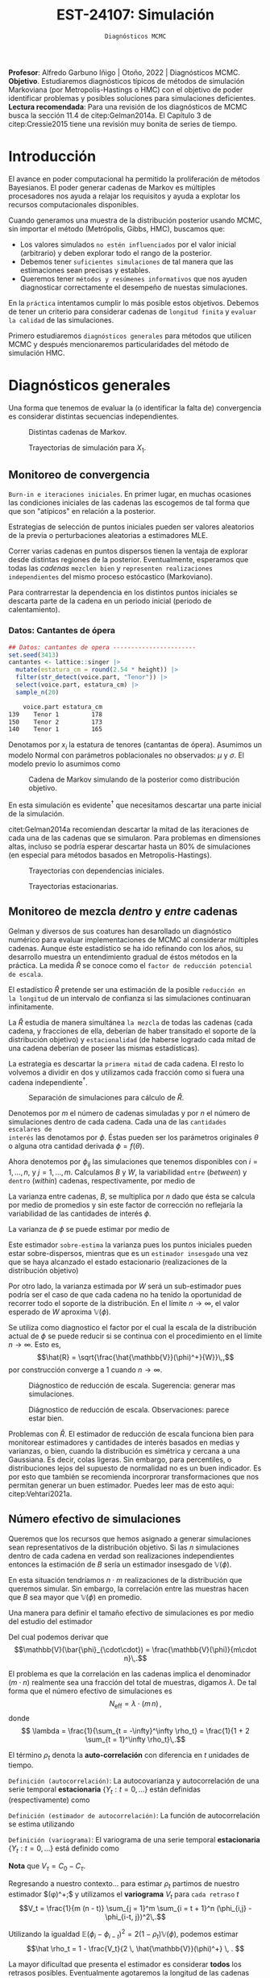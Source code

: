#+TITLE: EST-24107: Simulación
#+AUTHOR: Prof. Alfredo Garbuno Iñigo
#+EMAIL:  agarbuno@itam.mx
#+DATE: ~Diagnósticos MCMC~
#+STARTUP: showall
:LATEX_PROPERTIES:
#+OPTIONS: toc:nil date:nil author:nil tasks:nil
#+LANGUAGE: sp
#+LATEX_CLASS: handout
#+LATEX_HEADER: \usepackage[spanish]{babel}
#+LATEX_HEADER: \usepackage[sort,numbers]{natbib}
#+LATEX_HEADER: \usepackage[utf8]{inputenc} 
#+LATEX_HEADER: \usepackage[capitalize]{cleveref}
#+LATEX_HEADER: \decimalpoint
#+LATEX_HEADER:\usepackage{framed}
#+LaTeX_HEADER: \usepackage{listings}
#+LATEX_HEADER: \usepackage{fancyvrb}
#+LATEX_HEADER: \usepackage{xcolor}
#+LaTeX_HEADER: \definecolor{backcolour}{rgb}{.95,0.95,0.92}
#+LaTeX_HEADER: \definecolor{codegray}{rgb}{0.5,0.5,0.5}
#+LaTeX_HEADER: \definecolor{codegreen}{rgb}{0,0.6,0} 
#+LaTeX_HEADER: {}
#+LaTeX_HEADER: {\lstset{language={R},basicstyle={\ttfamily\footnotesize},frame=single,breaklines=true,fancyvrb=true,literate={"}{{\texttt{"}}}1{<-}{{$\bm\leftarrow$}}1{<<-}{{$\bm\twoheadleftarrow$}}1{~}{{$\bm\sim$}}1{<=}{{$\bm\le$}}1{>=}{{$\bm\ge$}}1{!=}{{$\bm\neq$}}1{^}{{$^{\bm\wedge}$}}1{|>}{{$\rhd$}}1,otherkeywords={!=, ~, $, \&, \%/\%, \%*\%, \%\%, <-, <<-, ::, /},extendedchars=false,commentstyle={\ttfamily \itshape\color{codegreen}},stringstyle={\color{red}}}
#+LaTeX_HEADER: {}
#+LATEX_HEADER_EXTRA: \definecolor{shadecolor}{gray}{.95}
#+LATEX_HEADER_EXTRA: \newenvironment{NOTES}{\begin{lrbox}{\mybox}\begin{minipage}{0.95\textwidth}\begin{shaded}}{\end{shaded}\end{minipage}\end{lrbox}\fbox{\usebox{\mybox}}}
#+EXPORT_FILE_NAME: ../docs/09-diagnosticos.pdf
:END:
#+EXCLUDE_TAGS: toc latex
#+PROPERTY: header-args:R :session diagnosticos :exports both :results output org :tangle ../rscripts/09-diagnosticos.R :mkdirp yes :dir ../

#+BEGIN_NOTES
*Profesor*: Alfredo Garbuno Iñigo | Otoño, 2022 | Diagnósticos MCMC.\\
*Objetivo*. Estudiaremos diagnósticos típicos de métodos de simulación Markoviana (por Metropolis-Hastings o HMC) con el objetivo de poder identificar problemas y posibles soluciones para simulaciones deficientes. \\
*Lectura recomendada*: Para una revisión de los diagnósticos de MCMC busca la sección 11.4 de citep:Gelman2014a. El Capítulo 3 de citep:Cressie2015 tiene una revisión muy bonita de series de tiempo. 
#+END_NOTES

#+begin_src R :exports none :results none
  ## Setup --------------------------------------------
  library(tidyverse)
  library(patchwork)
  library(scales)
  ## Cambia el default del tamaño de fuente 
  theme_set(theme_linedraw(base_size = 25))

  ## Cambia el número de decimales para mostrar
  options(digits = 2)

  sin_lineas <- theme(panel.grid.major = element_blank(),
                      panel.grid.minor = element_blank())
  color.itam  <- c("#00362b","#004a3b", "#00503f", "#006953", "#008367", "#009c7b", "#00b68f", NA)

  sin_lineas <- theme(panel.grid.major = element_blank(), panel.grid.minor = element_blank())
  sin_leyenda <- theme(legend.position = "none")
  sin_ejes <- theme(axis.ticks = element_blank(), axis.text = element_blank())
  #+end_src

* Contenido                                                             :toc:
:PROPERTIES:
:TOC:      :include all  :ignore this :depth 3
:END:
:CONTENTS:
- [[#introducción][Introducción]]
- [[#diagnósticos-generales][Diagnósticos generales]]
  - [[#monitoreo-de-convergencia][Monitoreo de convergencia]]
    - [[#datos-cantantes-de-ópera][Datos: Cantantes de ópera]]
  - [[#monitoreo-de-mezcla-dentro-y-entre-cadenas][Monitoreo de mezcla dentro y entre cadenas]]
  - [[#número-efectivo-de-simulaciones][Número efectivo de simulaciones]]
:END:

* Introducción

El avance en poder computacional ha permitido la proliferación de métodos Bayesianos. El poder generar cadenas de Markov es múltiples procesadores nos ayuda a relajar los requisitos y ayuda a explotar los recursos computacionales disponibles. 

#+begin_src R :exports none :results none
  library(mvtnorm)
  library(R6)
  ModeloNormalMultivariado <-
    R6Class("ProbabilityModel",
            list(
              mean = NA,
              cov  = NA, 
              initialize = function(mu = 0, sigma = 1){
                self$mean = mu
                self$cov  = sigma |> as.matrix()
              }, 
              sample = function(n = 1){
                rmvnorm(n, mean = self$mean, sigma = self$cov)              
              },
              density = function(x, log = TRUE){
                dmvnorm(x, self$mean, self$cov, log = log)              
              }           
            ))
#+end_src

#+begin_src R :exports none :results none
  ### Muestreador Metropolis-Hastings -------------------------
  crea_metropolis_hastings <- function(objetivo, muestreo){
    ## Este muestreador aprovecha la simetría de la propuesta 
    function(niter, x_start){
      ## Empezamos en algun lugar
      estado <- x_start
      ndim <- length(estado) 
      muestras <- matrix(nrow = niter, ncol = ndim + 1)      
      muestras[1,2:(ndim+1)] <- estado
      muestras[1,1] <- 1
      for (ii in 2:niter){
        propuesta   <- estado + muestreo$sample()
        log_pi_propuesta <- objetivo$density(propuesta)
        log_pi_estado    <- objetivo$density(estado)
        log_alpha <- log_pi_propuesta - log_pi_estado

        if (log(runif(1)) < log_alpha) {
          muestras[ii, 1] <- 1 ## Aceptamos
          muestras[ii, 2:(ndim+1)] <- propuesta
        } else {
          muestras[ii, 1] <- 0 ## Rechazamos
          muestras[ii, 2:(ndim+1)] <- estado
        }
        estado <- muestras[ii, 2:(ndim+1)]
      }
      if (ndim == 1) {colnames(muestras) <- c("accept", "value")}
      muestras
    }
  }

#+end_src

#+begin_src R :exports none :results none
    set.seed(108727)
    mu <- c(0, 0)
    Sigma <- matrix(c(1, .75, .75, 1), nrow = 2)
    objetivo <- ModeloNormalMultivariado$new(mu, Sigma)
    muestreo <- ModeloNormalMultivariado$new(c(0,0),  .05 * diag(2))

    muestras <- tibble(id = factor(1:5), x1 = c(-2, 2, 2, -2, 0), x2 = c(2, -2, 2, -2, 0)) |>
      nest(x_start   = c(x1,x2)) |>
      mutate(cadenas = map(x_start, function(x0){
        mcmc <- crea_metropolis_hastings(objetivo, muestreo)
        mcmc(1000, c(x0$x1, x0$x2)) |>
          as_tibble() |>
          mutate(iter = 1:1000)
      }))
#+end_src

#+REVEAL: split
Cuando generamos una muestra de la distribución posterior usando
MCMC, sin importar el método (Metrópolis, Gibbs, HMC), buscamos que:

#+REVEAL: split
- Los valores simulados ~no estén influenciados~ por el valor inicial (arbitrario)
  y deben explorar todo el rango de la posterior.
- Debemos tener ~suficientes simulaciones~ de tal manera que las estimaciones sean
  precisas y estables.
- Queremos tener ~métodos y resúmenes informativos~ que nos ayuden diagnosticar
  correctamente el desempeño de nuestas simulaciones.

#+REVEAL: split
En la ~práctica~ intentamos cumplir lo más posible estos objetivos. Debemos de
tener un criterio para considerar cadenas de ~longitud finita~ y ~evaluar la calidad~ de las
simulaciones.

#+REVEAL: split
Primero estudiaremos ~diagnósticos generales~ para métodos que utilicen MCMC y
después mencionaremos particularidades del método de simulación HMC.

* Diagnósticos generales

Una forma que tenemos de evaluar la (o identificar la falta de) convergencia es
considerar distintas secuencias independientes. 

#+HEADER: :width 900 :height 500 :R-dev-args bg="transparent"
#+begin_src R :file images/cadenas-multiples.jpeg :exports results :results output graphics file
    g.corta <- muestras |>
      unnest(cadenas) |>
      filter(iter <= 50) |>
      ggplot(aes(V2, V3, color = id)) +
      geom_path() + geom_point(size = .3) +
      geom_point(data = muestras |> unnest(x_start), aes(x1, x2), color = 'red') + 
      xlab(expression(x[1])) + ylab(expression(x[2])) + 
      sin_lineas + sin_leyenda + ylim(-3,3) + xlim(-3,3)


    g.completa <- muestras |>
      unnest(cadenas) |>
      ggplot(aes(V2, V3, color = id)) +
      geom_path() + geom_point(size = .3) +
      geom_point(data = muestras |> unnest(x_start), aes(x1, x2), color = 'red') + 
      xlab(expression(x[1])) + ylab(expression(x[2])) + 
      sin_lineas + sin_leyenda + ylim(-3,3) + xlim(-3,3)

    g.conjunta <- muestras |>
      unnest(cadenas) |>
      ggplot(aes(V2, V3)) +
      geom_point(size = .3) +
      geom_point(data = muestras |> unnest(x_start), aes(x1, x2), color = 'red') + 
      xlab(expression(x[1])) + ylab(expression(x[2])) + 
      sin_lineas + sin_leyenda + ylim(-3,3) + xlim(-3,3)

  g.objetivo <- objetivo$sample(4000) |>
    as_tibble() |>
    ggplot(aes(V1, V2)) +
      geom_point(size = .3) +
      xlab(expression(x[1])) + ylab(expression(x[2])) + 
      sin_lineas + sin_leyenda + ylim(-3,3) + xlim(-3,3)

    (g.corta + g.completa) / (g.conjunta + g.objetivo)
#+end_src
#+caption: Distintas cadenas de Markov. 
#+RESULTS:
[[file:../images/cadenas-multiples.jpeg]]


#+REVEAL: split
#+HEADER: :width 900 :height 500 :R-dev-args bg="transparent"
#+begin_src R :file images/traza-diagnosticos.jpeg :exports results :results output graphics file
  muestreo <- ModeloNormalMultivariado$new(c(0,0),  10 * diag(2))

  muestras.mal <- tibble(id = factor(1:5), x1 = c(-2, 2, 2, -2, 0), x2 = c(2, -2, 2, -2, 0)) |>
    nest(x_start   = c(x1,x2)) |>
    mutate(cadenas = map(x_start, function(x0){
      mcmc <- crea_metropolis_hastings(objetivo, muestreo)
      mcmc(1000, c(x0$x1, x0$x2)) |>
        as_tibble() |>
        mutate(iter = 1:1000)
    }))

  g1 <- muestras |>
    unnest(cadenas) |>
    ggplot(aes(iter, V2, color = id)) +
    geom_line() + sin_lineas + sin_leyenda +
    ylab(expression(x[1]))


  g2 <- muestras.mal |>
    unnest(cadenas) |>
    ggplot(aes(iter, V2, color = id)) +
    geom_line() + sin_lineas + sin_leyenda +
    ylab(expression(x[1]))

  g1/g2
#+end_src
#+caption: Trayectorias de simulación para $X_1$. 
#+RESULTS:
[[file:../images/traza-diagnosticos.jpeg]]

** Monitoreo de convergencia

~Burn-in e iteraciones iniciales~. En primer lugar, en muchas ocasiones las
condiciones iniciales de las cadenas las escogemos de tal forma que 
que son  "atípicos" en relación a la posterior.

#+BEGIN_NOTES
Estrategias de selección de puntos iniciales pueden ser valores aleatorios de la
previa o perturbaciones aleatorias a estimadores $\textsf{MLE}$.
#+END_NOTES

#+REVEAL: split
Correr varias cadenas en puntos dispersos tienen la ventaja de explorar desde
distintas regiones de la posterior. Eventualmente, esperamos que todas las
/cadenas/ ~mezclen bien~ y ~representen realizaciones independientes~ del mismo
proceso estócastico (Markoviano).

#+REVEAL: split
Para contrarrestar la dependencia en los distintos puntos iniciales se descarta 
parte de la cadena en un periodo inicial (periodo de calentamiento).

*** Datos: Cantantes de ópera

#+begin_src R :exports code :results none
  ## Datos: cantantes de opera -----------------------
  set.seed(3413)
  cantantes <- lattice::singer |>
    mutate(estatura_cm = round(2.54 * height)) |>
    filter(str_detect(voice.part, "Tenor")) |>
    select(voice.part, estatura_cm) |>
    sample_n(20)
#+end_src

#+begin_src R :exports results :results org
   cantantes |> head(3) |> as.data.frame()
#+end_src

#+RESULTS:
#+begin_src org
    voice.part estatura_cm
139    Tenor 1         178
150    Tenor 2         173
140    Tenor 1         165
#+end_src


#+REVEAL: split
Denotamos por $x_i$ la estatura de tenores (cantantas de ópera). Asumimos un modelo Normal con parámetros poblacionales no observados:  $\mu$ y $\sigma$. El modelo previo lo asumimos como
\begin{gather}
\mu | \sigma \sim \mathsf{Normal}\left(\mu_0, \frac{\sigma}{n_0}\right)\,,\\
\sigma^{-1} \sim \mathsf{Gamma}(a_0, b_0)\,.
\end{gather}


#+begin_src R :exports none :results none
  ModeloNormal <-
    R6Class("PosteriorProbabilityModel",
            list(
              observaciones = NA,
              mu_0 = NA, n_0 = NA, a = NA, b = NA,
              initialize = function(x = 0){
                ## Observaciones
                self$observaciones <- x
                ## Previa
                self$mu_0 <- 175
                self$n_0  <- 5
                self$a    <- 3
                self$b    <- 140
              },
              density = function(theta, log = TRUE){
                theta <- matrix(theta, nrow = 1)
                verosimilitud <- sum(dnorm(self$observaciones, theta[1], sd = theta[2], log = log))
                previa <- dnorm(theta[1], self$mu_0, sd = theta[2]/sqrt(self$n_0), log = log) +
                  dgamma(1/(theta[2]**2), self$a, self$b, log = log)
                verosimilitud + previa 
              }           
            ))

  objetivo <- ModeloNormal$new(cantantes$estatura_cm)
  muestreo <- ModeloNormalMultivariado$new(c(0,0),  0.50 * diag(2))
#+end_src

#+REVEAL: split
#+HEADER: :width 900 :height 500 :R-dev-args bg="transparent"
#+begin_src R :file images/cantantes-muestras.jpeg :exports results :results output graphics file
  set.seed(108727)
  mcmc <- crea_metropolis_hastings(objetivo, muestreo)

  muestras.cantantes <-  mcmc(5000, c(162, 3)) |>
    as_tibble() |>
    mutate(mu = V2, sigma = V3, iter = 1:n())

  muestras.cantantes |>
    ggplot(aes(mu, sigma, color = iter)) +
    geom_line(alpha = .2) +geom_point(size = 4, alpha = .4) + 
    sin_lineas 
 #+end_src
#+caption: Cadena de Markov simulando de la posterior como distribución objetivo. 
 #+RESULTS:
 [[file:../images/cantantes-muestras.jpeg]]

En esta simulación es evidente$^\dagger$ que necesitamos descartar una parte inicial de la simulación.

#+REVEAL: split
citet:Gelman2014a recomiendan descartar la mitad de las iteraciones de cada una de las cadenas
que se simularon. Para problemas en dimensiones altas, incluso se podría esperar 
descartar hasta un $80\%$ de simulaciones (en especial para métodos basados en
Metropolis-Hastings).

#+REVEAL: split
#+HEADER: :width 1200 :height 400 :R-dev-args bg="transparent"
#+begin_src R :file images/trayectorias-cantantes.jpeg :exports results :results output graphics file
   cadenas.cantantes <- tibble(cadena  = factor(1:4),
          mu_start    = rnorm(4, 160, 20),
          sigma_start = runif(4, 0, 20)) |>
     nest(inicial = c(mu_start, sigma_start)) |>
     mutate(cadenas = map(inicial, function(x0){
       mcmc(2500, c(x0$mu_start, x0$sigma_start)) |>
         as_tibble() |>
         mutate(mu = V2, sigma = V3, iter = 1:n())
     }))

  cadenas.cantantes |>
     unnest(cadenas) |>
     pivot_longer(cols = mu:sigma) |>
     ggplot(aes(iter, value, color = cadena)) +
     geom_line() +
     facet_wrap(~name, ncol = 1, scales = "free_y") +
     sin_lineas
#+end_src
#+caption: Trayectorias con dependencias iniciales.
#+RESULTS:
[[file:../images/trayectorias-cantantes.jpeg]]

#+REVEAL: split
#+HEADER: :width 1200 :height 400 :R-dev-args bg="transparent"
#+begin_src R :file images/trayectorias-estacionarias-cantantes.jpeg :exports results :results output graphics file
  cadenas.cantantes |>
    unnest(cadenas) |>
    filter(iter >= 1000) |> 
    pivot_longer(cols = mu:sigma) |>
    ggplot(aes(iter, value, color = cadena)) +
    geom_line() +
    facet_wrap(~name, ncol = 1, scales = "free_y") +
    sin_lineas
#+end_src
#+caption: Trayectorias estacionarias.
#+RESULTS:
[[file:../images/trayectorias-estacionarias-cantantes.jpeg]]

** Monitoreo de mezcla /dentro/ y /entre/ cadenas

Gelman y diversos de sus coatures han desarollado un diagnóstico numérico para evaluar
implementaciones de MCMC al considerar múltiples cadenas. Aunque éste
estadístico se ha ido refinando con los años, su desarrollo muestra 
un entendimiento gradual de éstos métodos en la práctica. La
medida $\hat{R}$ se conoce como el ~factor de reducción potencial de escala~.

#+REVEAL: split
El estadístico $\hat R$ pretende ser una estimación de la posible ~reducción en
la longitud~ de un intervalo de confianza si las simulaciones continuaran
infinitamente.

#+REVEAL: split
La $\hat R$ estudia de manera simultánea ~la mezcla~ de todas
las cadenas (cada cadena, y fracciones de ella, deberían de haber transitado el
soporte de la distribución objetivo) y ~estacionalidad~ (de haberse logrado cada
mitad de una cadena deberían de poseer las mismas estadísticas).

#+REVEAL: split
La estrategia es descartar la ~primera mitad~ de cada cadena. El resto lo volvemos
a dividir en dos y utilizamos cada fracción como si fuera una cadena independiente$^\dagger$.

#+HEADER: :width 900 :height 300 :R-dev-args bg="transparent"
#+begin_src R :file images/split-cadenas.jpeg :exports results :results output graphics file
cadenas.cantantes |>
    unnest(cadenas) |>
    filter(iter < 300) |>
    ggplot(aes(x = iter, y = mu, color = cadena)) + 
    geom_path() +  sin_lineas + 
    annotate("rect", xmin = 0, xmax = 225, ymin = -Inf, ymax = Inf, alpha = .2) + 
    annotate("rect", xmin = 0, xmax = 150, ymin = -Inf, ymax = Inf, alpha = .2) + 
    annotate("text", x = c(75, 187.5,262.5),
             y = rep(145, 3), 
             label = c("burn-in", "sub 1", "sub 2"))
#+end_src
#+caption: Separación de simulaciones para cálculo de $\hat R$. 
#+RESULTS:
[[file:../images/split-cadenas.jpeg]]


#+REVEAL: split
Denotemos por $m$ el número de cadenas simuladas y por $n$ el número de 
simulaciones dentro de cada cadena. Cada una de las ~cantidades escalares de
interés~ las denotamos por $\phi$. Éstas pueden ser los parámetros originales
$\theta$ o alguna otra cantidad derivada $\phi = f(\theta)$.


#+REVEAL: split
Ahora denotemos por $\phi_{ij}$ las simulaciones que tenemos disponibles con $i
= 1, \ldots, n$, y $j = 1, \ldots, m$. Calculamos $B$ y $W$, la variabilidad
~entre~ (/between/) y ~dentro~ (/within/) cadenas, respectivamente, por medio de
\begin{align}
W &= \frac1m \sum_{j = 1}^m s_j^2, \quad \text{con} \quad s_j^2 = \frac{1}{n-1}\sum_{i = 1}^n (\phi_{ij} - \bar \phi_{\cdot j})^2, \quad \text{donde} \quad \bar \phi_{\cdot j} = \frac1n \sum_{i = 1}^n \phi_{ij}, \\
B &= \frac{n}{m-1}\sum_{j = 1}^m (\bar \phi_{\cdot j} - \bar \phi_{\cdot \cdot})^2, \quad \text{donde} \quad \bar \phi_{\cdot \cdot} = \frac1m \sum_{j = 1}^m \bar \phi_{\cdot j}.
\end{align}


#+BEGIN_NOTES
La varianza entre cadenas, $B$, se multiplica por $n$ dado que ésta se calcula
por medio de promedios y sin este factor de corrección no reflejaría la
variabilidad de las cantidades de interés $\phi$. 
#+END_NOTES

#+REVEAL: split
La varianza de $\phi$ se puede estimar por medio de 
\begin{align}
\hat{\mathbb{V}}(\phi)^+ = \frac{n -1}{n} W + \frac{1}{n} B \, .
\end{align}

Este estimador ~sobre-estima~ la varianza pues los puntos iniciales
pueden estar sobre-dispersos, mientras que es un ~estimador insesgado~ una vez
que se haya alcanzado el estado estacionario (realizaciones de la distribución
objetivo)

#+REVEAL: split
Por otro lado, la varianza estimada por $W$ será un sub-estimador pues podría
ser el caso de que cada cadena no ha tenido la oportunidad de recorrer todo el
soporte de la distribución. En el límite $n \to \infty$, el valor esperado de
$W$ aproxima $\mathbb{V}(\phi)$. 

#+REVEAL: split
Se utiliza como diagnostico el factor por el cual la escala de la
distribución actual de $\phi$ se puede reducir si se continua con el
procedimiento en el límite $n \to \infty$. Esto es, 
$$\hat{R} = \sqrt{\frac{\hat{\mathbb{V}}(\phi)^+}{W}}\,,$$
por construcción converge a 1 cuando $n \to \infty$.

#+REVEAL: split
#+HEADER: :width 900 :height 500 :R-dev-args bg="transparent"
#+begin_src R :file images/diagnosticos-rhat-cantantes.jpeg :exports results :results output graphics file
  diagnosticos.rhat.short <- cadenas.cantantes |>
    unnest(cadenas) |>
    filter(iter < 200) |>
    filter(iter > max(iter)/2) |>
    mutate(cadena = paste(cadena, ifelse(iter <= (max(iter) + min(iter))/2, 
                                         'a', 'b'), sep = "")) |>
    pivot_longer(mu:sigma, names_to = "parametro", values_to = "valor") |>
    group_by(parametro, cadena) |>
    summarise(media = mean(valor), num = n(), sigma2 = var(valor)) |>
    summarise(N = first(num), 
              M = n_distinct(cadena), 
              B = N * var(media), 
              W = mean(sigma2), 
              V_hat = ((N-1)/N) * W + B/N,
              R_hat = sqrt(V_hat/W)) 

  g.mu <- cadenas.cantantes |>
    unnest(cadenas) |>
    filter(iter < 200) |>
    ggplot(aes(x = iter, y = mu, color = cadena)) + 
    geom_path() + sin_leyenda + sin_lineas + 
    ggtitle(paste("Rhat: ", round((diagnosticos.rhat.short |> pull(R_hat))[1], 3), sep = "")) + 
    annotate("rect", xmin = 0, xmax = 150, ymin = -Inf, ymax = Inf, alpha = .2) + 
    annotate("rect", xmin = 0, xmax = 100, ymin = -Inf, ymax = Inf, alpha = .2) + 
    annotate("text", x = c(50, 125, 175),
             y = rep(145, 3), 
             label = c("burn-in", "sub 1", "sub 2"))

  g.sigma <- cadenas.cantantes |>
    unnest(cadenas) |>
    filter(iter < 200) |>
    ggplot(aes(x = iter, y = sigma, color = cadena)) + 
    geom_path() + sin_leyenda + sin_lineas + 
    ggtitle(paste("Rhat: ", round((diagnosticos.rhat.short |> pull(R_hat))[2], 3), sep = "")) + 
    annotate("rect", xmin = 0, xmax = 150, ymin = -Inf, ymax = Inf, alpha = .2) + 
    annotate("rect", xmin = 0, xmax = 100, ymin = -Inf, ymax = Inf, alpha = .2) + 
    annotate("text", x = c(50, 125, 175),
             y = rep(5, 3), 
             label = c("burn-in", "sub 1", "sub 2"))

  g.mu / g.sigma
#+end_src
#+caption: Diágnostico de reducción de escala. Sugerencia: generar mas simulaciones. 
#+RESULTS:
[[file:../images/diagnosticos-rhat-cantantes.jpeg]]

#+REVEAL: split
#+HEADER: :width 900 :height 500 :R-dev-args bg="transparent"
#+begin_src R :file images/diagnosticos-rhat-cantantes-estacionario.jpeg :exports results :results output graphics file
  diagnosticos.rhat.short <- cadenas.cantantes |>
    unnest(cadenas) |>
    filter(iter < 600) |>
    filter(iter > max(iter)/2) |>
    mutate(cadena = paste(cadena, ifelse(iter <= (max(iter) + min(iter))/2, 
                                         'a', 'b'), sep = "")) |>
    pivot_longer(mu:sigma, names_to = "parametro", values_to = "valor") |>
    group_by(parametro, cadena) |>
    summarise(media = mean(valor), num = n(), sigma2 = var(valor)) |>
    summarise(N = first(num), 
              M = n_distinct(cadena), 
              B = N * var(media), 
              W = mean(sigma2), 
              V_hat = ((N-1)/N) * W + B/N,
              R_hat = sqrt(V_hat/W)) 

  g.mu <- cadenas.cantantes |>
    unnest(cadenas) |>
    filter(iter < 600) |>
    ggplot(aes(x = iter, y = mu, color = cadena)) + 
    geom_path() + sin_leyenda + sin_lineas + 
    ggtitle(paste("Rhat: ", round((diagnosticos.rhat.short |> pull(R_hat))[1], 3), sep = "")) + 
    annotate("rect", xmin = 0, xmax = 450, ymin = -Inf, ymax = Inf, alpha = .2) + 
    annotate("rect", xmin = 0, xmax = 300, ymin = -Inf, ymax = Inf, alpha = .2) + 
    annotate("text", x = c(150, 375, 525),
             y = rep(145, 3), 
             label = c("burn-in", "sub 1", "sub 2"))

  g.sigma <- cadenas.cantantes |>
    unnest(cadenas) |>
    filter(iter < 600) |>
    ggplot(aes(x = iter, y = sigma, color = cadena)) + 
    geom_path() + sin_leyenda + sin_lineas + 
    ggtitle(paste("Rhat: ", round((diagnosticos.rhat.short |> pull(R_hat))[2], 3), sep = "")) + 
    annotate("rect", xmin = 0, xmax = 450, ymin = -Inf, ymax = Inf, alpha = .2) + 
    annotate("rect", xmin = 0, xmax = 300, ymin = -Inf, ymax = Inf, alpha = .2) + 
    annotate("text", x = c(150, 375, 525),
             y = rep(5, 3), 
             label = c("burn-in", "sub 1", "sub 2"))

  g.mu / g.sigma
#+end_src
#+caption: Diágnostico de reducción de escala. Observaciones: parece estar bien. 
#+RESULTS:
[[file:../images/diagnosticos-rhat-cantantes-estacionario.jpeg]]

#+BEGIN_NOTES
Problemas con $\hat{R}$. El estimador de reducción de escala funciona bien para
monitorear estimadores y cantidades de interés basados en medias y varianzas, o
bien, cuando la distribución es simétrica y cercana a una Gaussiana. Es decir,
colas ligeras. Sin embargo, para percentiles, o distribuciones lejos del
supuesto de normalidad no es un buen indicador. Es por esto que también se
recomienda incorprorar transformaciones que nos permitan generar un buen
estimador. Puedes leer mas de esto aqui: citep:Vehtari2021a. 
#+END_NOTES

** Número efectivo de simulaciones

Queremos que los recursos que hemos asignado a generar simulaciones sean
representativos de la distribución objetivo. Si las $n$ simulaciones dentro de cada cadena en verdad son
realizaciones independientes entonces la estimación de $B$ sería un estimador insesgado 
de $\mathbb{V}(\phi)$.

#+REVEAL: split
En esta situación tendríamos $n \cdot m$ realizaciones de la distribución que
queremos simular. Sin embargo, la correlación entre las muestras hacen que $B$
sea mayor que $\mathbb{V}(\phi)$ en promedio.

#+REVEAL: split
Una manera para definir el tamaño efectivo de simulaciones es por medio del estudio
del estimador
\begin{align}
\bar{\phi}_{\cdot\cdot} \approx \mathbb{E}(\phi)\,.
\end{align}
Del cual podemos derivar que
$$\mathbb{V}(\bar{\phi}_{\cdot\cdot}) = \frac{\mathbb{V}(\phi)}{m\cdot n}\,.$$

#+REVEAL: split
El problema es que la correlación en las cadenas implica el denominador ($m\cdot n$)
realmente sea una fracción del total de muestras, digamos $\lambda$. De tal forma que 
el número efectivo de simulaciones es 
$$N_{\mathsf{eff}} = \lambda \cdot (m \, n)\,,$$
donde
$$ \lambda = \frac{1}{\sum_{t = -\infty}^\infty \rho_t} = \frac{1}{1 + 2 \sum_{t = 1}^\infty  \rho_t}\,.$$


#+REVEAL: split
El término $\rho_t$ denota la *auto-correlación* con diferencia en $t$ unidades de tiempo.

#+REVEAL: split
~Definición (autocorrelación)~: La autocovarianza y autocorrelación de una serie temporal *estacionaria* $\{Y_t : t = 0, \ldots\}$ están definidas (respectivamente) como
\begin{align}
C_\tau = \mathbb{E}[(Y_{t+\tau} - \mu ) (Y_t - \mu)], \qquad \rho_\tau = \frac{\mathbb{E}[(Y_{t+\tau} - \mu ) (Y_t - \mu)]}{\sigma^2}\,.
\end{align}
#+REVEAL: split
~Definición (estimador de autocorrelación)~: La función de autocorrelación se estima utilizando
\begin{align}
\hat C_\tau = \frac{1}{T- \tau} \sum_{t = 1}^{T - \tau} (Y_{t + \tau} - \hat \mu)( Y_{t} - \hat \mu), \qquad \hat \rho_\tau = \frac{\hat C_\tau}{\hat C_0}\,.
\end{align}
#+REVEAL: split
~Definición (variograma)~: El variograma de una serie temporal *estacionaria* $\{Y_t : t = 0, \ldots\}$ está definido como
\begin{align}
V_\tau = \mathbb{E}[(Y_{t+\tau} - Y_t)^2]\,.
\end{align}

*Nota* que $V_\tau = C_0 - C_\tau$.

#+REVEAL: split
Regresando a nuestro contexto... para estimar $\rho_t$ partimos de nuestro estimador $\hat{\mathbb{V}}(\phi)^+;$
y utilizamos el *variograma* $V_t$ para ~cada retraso~ $t$
$$V_t = \frac{1}{m (n - t)} \sum_{j = 1}^m \sum_{i = t + 1}^n (\phi_{i,j} - \phi_{i-t, j})^2\,.$$

#+REVEAL: split
Utilizando la igualdad $\mathbb{E}(\phi_{i} - \phi_{i-t})^2 = 2 (1 - \rho_t) \mathbb{V}(\phi)$, podemos estimar
$$\hat \rho_t = 1 - \frac{V_t}{2 \, \hat{\mathbb{V}}(\phi)^+} \, . $$

#+BEGIN_NOTES
La mayor dificultad que presenta el estimador es considerar *todos* los retrasos
posibles. Eventualmente agotaremos la longitud de las cadenas para ello. Por
otro lado, para $t$  eventualmente grande nuestros estimadores del variograma
$V_t$ serán muy ruidosos (¿por qué?). En la práctica truncamos la serie de
acuerdo a las observaciones citep:Geyer2002. La serie tiene la propiedad de que para
cada par $\rho_{2 t} + \rho_{2 t + 1} > 0$. Por lo tanto, la serie se trunca 
cuando observamos $\hat \rho_{2 t} + \hat \rho_{2 t + 1} < 0$ para dos retrasos
sucesivos.
#+END_NOTES

Si denotamos por $T$ el *tiempo de paro*, el estimador para el número efectivo de
simulaciones es
$$\hat N_{\mathsf{eff}} = \frac{m \, n}{1 + 2 \sum_{t = 1}^T \hat  \rho_t}\,.$$

#+REVEAL: split
El ~tamaño efectivo de simulaciones~ nos ayuda a monitorear lo siguiente. Si las
simulaciones fueran independientes $N_{\textsf{eff}}$ sería el número total de
simulaciones; sin embargo, las simulaciones de MCMC suelen estar
correlacionadas, de modo que cada iteración de MCMC es menos informativa que si
fueran independientes.

#+REVEAL: split
Por ejemplo si graficaramos simulaciones independientes, esperaríamos valores de 
autocorrelación chicos:

#+HEADER: :width 900 :height 400 :R-dev-args bg="transparent"
#+begin_src R :file images/autocorrelacion-indep.jpeg :exports results :results output graphics file
  library(forecast)
  ggAcf(rgamma(1000,1,1)) + sin_lineas
#+end_src

#+RESULTS:
[[file:../images/autocorrelacion-indep.jpeg]]

#+REVEAL: split
Sin embargo, los valores que simulamos tienen el siguiente perfil de
autocorrelación:

#+HEADER: :width 900 :height 400 :R-dev-args bg="transparent"
#+begin_src R :file images/autocorrelacion-metropolishastings.jpeg :exports results :results output graphics file
  ggAcf(muestras.cantantes$mu) + sin_lineas +
  ggtitle("Series: mu (modelo cantantes)")
#+end_src

#+RESULTS:
[[file:../images/autocorrelacion-metropolishastings.jpeg]]


#+REVEAL: split
#+begin_src R :exports results :results org
  library(posterior)
  c(mu    = ess_basic(muestras.cantantes$mu)/nrow(muestras.cantantes),
    sigma = ess_basic(muestras.cantantes$sigma)/nrow(muestras.cantantes),
    accept = mean(muestras.cantantes$V1))
#+end_src
#+caption: Fracción $N_\mathsf{eff}/nm$ para la simulación de la posterior los cantantes de ópera. 
#+RESULTS:
#+begin_src org
    mu  sigma accept 
146.06 241.12   0.69
#+end_src


#+begin_src R :exports results :results org
  ### Actualización del muestreador  -----------------------------
  set.seed(108727)
  objetivo <- ModeloNormal$new(cantantes$estatura_cm)
  muestreo <- ModeloNormalMultivariado$new(c(0,0), 3 * diag(2))
  mcmc <- crea_metropolis_hastings(objetivo, muestreo)

  muestras.cantantes <-  mcmc(5000, c(175, 6.5)) |>
    as_tibble() |>
    mutate(mu = V2, sigma = V3, iter = 1:n())

  c(mu    = ess_basic(muestras.cantantes$mu)/nrow(muestras.cantantes),
    sigma = ess_basic(muestras.cantantes$sigma)/nrow(muestras.cantantes),
    accept = mean(muestras.cantantes$V1))
#+end_src
#+caption: Fracción $N_\mathsf{eff}/nm$ para la simulación (calibrada) de la posterior los cantantes de ópera. 
#+RESULTS:
#+begin_src org
    mu  sigma accept 
 0.088  0.146  0.380
#+end_src

#+REVEAL: split
#+HEADER: :width 900 :height 400 :R-dev-args bg="transparent"
#+begin_src R :file images/autocorrelacion-metropolishastings-rechazo.jpeg :exports results :results output graphics file
  ggAcf(muestras.cantantes$mu) + sin_lineas +
    ggtitle("Series: mu (modelo cantantes)")
#+end_src
#+caption: Perfil de correlación para la simulación calibrada. 
#+RESULTS:
[[file:../images/autocorrelacion-metropolishastings-rechazo.jpeg]]

bibliographystyle:abbrvnat
bibliography:references.bib
